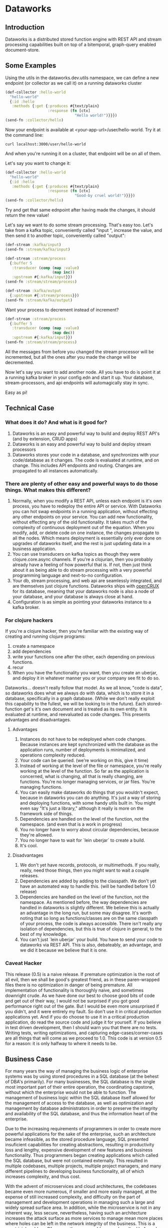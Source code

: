 * Dataworks

** Introduction
Dataworks is a distributed stored function engine with REST API and stream processing capabilities built on top of a bitemporal, graph-query enabled document-store.
** Some Examples
Using the utils in the dataworks.dev.utils namespace, we can define a new endpoint (or collector as we call it) on a running dataworks cluster
#+BEGIN_SRC clojure
(def-collector :hello-world
  "hello-world"
  {:id :hello
   :methods {:get {:produces #{text/plain}
                   :response (fn [ctx]
                               "Hello world!")}}})
(send-fn :collector/hello)
#+END_SRC

Now your endpoint is available at <your-app-url>/user/hello-world. Try it at the command line:
#+BEGIN_SRC shell
curl localhost:3000/user/hello-world
#+END_SRC

And when you're running it on a cluster, that endpoint will be on all of them.

Let's say you want to change it:
#+BEGIN_SRC clojure
(def-collector :hello-world
  "hello-world"
  {:id :hello
   :methods {:get {:produces #{text/plain}
                   :response (fn [ctx]
                               "Good-by cruel world!")}}})
(send-fn :collector/hello)
#+END_SRC

Try and get that same ednpoint after having made the changes, it should return the new value!

Let's say we want to do some stream processing. That's easy too.
Let's take from a kafka topic, conveniently called "input ", increase the value, and then  send it to another topic, conveniently called "output":
#+BEGIN_SRC clojure
(def-stream :kafka/input)
(send-fn :stream/kafka/input)

(def-stream :stream/process
  {:buffer 5
   :transducer (comp (map :value)
                     (map inc))
   :upstream #{:kafka/input}})
(send-fn :stream/stream/process)

(def-stream :kafka/output
  {:upstream #{:stream/process}})
(send-fn :stream/kafka/output)
#+END_SRC

Want your process to decrement instead of increment?
#+BEGIN_SRC clojure
(def-stream :stream/process
  {:buffer 5
   :transducer (comp (map :value)
                     (map dec))
   :upstream #{:kafka/input}})
(send-fn :stream/stream/process)
#+END_SRC

All the messages from before you changed the stream processor will be incremented, but all the ones after you made the change will be decremented.

Now let's say you want to add another node. All you have to do is point it at a running kafka broker in your config.edn and start it up. Your database, stream-processors, and api endpoints will automagically stay in sync.

Easy as pi!

** Technical Case
*** What does it do? And what is it good for?
1) Dataworks is an easy and powerful way to build and deploy REST API's (and by extension, CRUD apps)
2) Dataworks is an easy and powerful way to build and deploy stream processors
3) Dataworks stores your code in a database, and synchronizes with your code/database as it changes. The code is evaluated at runtime, and on change. This includes API endpoints and routing. Changes are propagated to all instances automatically.
*** There are plenty of other easy and powerful ways to do those things. What makes this different?
1) Normally, when you modify a REST API, unless each endpoint is it's own process, you have to redeploy the entire API or service. With Dataworks you can hot swap endpoints in a running application, without effecting any other endpoints on your service. You can add new functionality, without effecting any of the old functionality. It takes much of the complexity of continuous deployment out of the equation. When you modify, add, or delete code on one instance, the changes propagate to all the nodes. Which means deployment is essentially only ever done on upgrades of dataworks itself, and the rest is just updating data in a business application.
2) You can use transducers on kafka topics as though they were clojure.core.async channels. If you're a clojurian, then you probably already have a feeling of how powerful that is. If not, then just think about it as being able to do stream processing with a very powerful programming language and next-to-no configuration.
3) Your db, stream processing, and web api are seamlessly integrated, and are themselves just clojure functions. Dataworks ships with [[https://opencrux.com/][openCRUX]] for its database, meaning that your dataworks node is also a node of your database, and your database is always close at hand.
4) Configuration is as simple as pointing your dataworks instance to a kafka broker.
*** For clojure hackers
If you're a clojure hacker, then you're familiar with the existing way of creating and running clojure programs:
1) create a namespace
2) add dependencies
3) write your functions one after the other, each depending on previous functions.
4) recur
5) When you have the functionality you want, then you create an uberjar, and deploy it in whatever manner you or your company see fit to do so.
Dataworks... doesn't really follow that model. As we all know, "code is data", so dataworks does what we always do with data, which is to store it in a database, specifically in a graph database. (While we don't really exploit this capability to the fullest, we will be looking to in the future). Each stored-function get's it's own document and is treated as its own entity. It is evaluated at runtime, and reevaluated as code changes. This presents advantages and disadvantages.
**** Advantages
1) Instances do not have to be redeployed when code changes. Because instances are kept synchronized with the database as the application runs, number of deployments is minimalized, and operations complexity reduced.
2) Your code can be queried. (we're working on this, give it time)
3) Instead of working at the level of the file or namespace, you're really working at the level of the function. So far as the application is concerned, what is changing, all that is really changing, are functions. You're no longer managing services, or jar files. You're managing functions.
4) You can easily make dataworks do things that you wouldn't expect, because in dataworks you can do anything. It's just a way of storing and deploying functions, with some handy utils built in. You might even say "It's just a library," although it really is more on the framework side of things.
5) Dependencies are handled on the level of the function, not the namespace. (and even that is a work in progress)
6) You no longer have to worry about circular dependencies, because they're allowed.
7) You no longer have to wait for `lein uberjar` to create a build.
8) It's cool.
**** Disadvantages
1) We don't yet have records, protocols, or multimethods. If you really, really, need those things, then you might want to wait a couple releases.
2) Dependencies are added by adding to the classpath. We don't yet have an automated way to handle this. (will be handled before 1.0 release)
3) Dependencies are handled on the level of the function, not the namespace.
   As mentioned before, the way dependencies are handled in dataworks is slightly different.
   We believe this is actually an advantage in the long run, but some may disagree.
   It's worth noting that so long as functions/classes are on the same classpath of your process, the code is always accessible. There isn't really any isolation of dependencies, but this is true of clojure in general, to the best of my knowledge.
4) You can't just `lein uberjar` your build. You have to send your code to dataworks via REST API.
   This is also, debateably, an advantage, and we did it because we believe that it is one.

*** Caveat Hacker
This release (0.5) is a naive release. If premature optimization is the root of all evil, then we shall be good's greatest friend, as in these paren-wrapped files there is no optimization in danger of being premature. All implementation of functionality is thoroughly naive, and sometimes downright crude. As we have done our best to choose good bits of code and get out of their way, I would not be surprised if you got good performance right out of the gate. But I would be even more unsurprised if you didn't, and it were entirely my fault. So don't use it in critical production applications yet. And if you do choose to use it in a critical production application, do read the source code and judge it for yourself. If you believe in test driven development, then I should warn you that there are no tests. Writing tests, writing optimizations, and capturing edge-cases/corner-cases are all things that will come as we proceed to 1.0. This code is at version 0.5 for a reason: it is only halfway to where it needs to be.
** Business Case
For many years the way of managing the business logic of enterprise systems was by using stored procedures in a SQL database (at the behest of DBA's primarily). For many businesses, the SQL database is the single most important part of their entire operation, the coordinating capstone, without which the enterprise would not be able to function. The management of business logic within the SQL database itself allowed for the management of access to the database, as well as optimization and management by database administrators in order to preserve the integrity and availability of the SQL database, and thus the information heart of the enterprise.

Due to the increasing requirements of programmers in order to create more powerful applications for the sake of the enterprise, such an architecture became infeasible, as the stored procedure language, SQL presented insuficient capabilities for creating abstractions, resulting in productivity loss and lengthy, expensive development of new features and business functionality. Thus programmers began creating applications which called the SQL database, but were not contained externally. This resulted in multiple codebases, multiple projects, multiple project managers, and many different pipelines to developing business functionality, all of which increases complexity, and thus cost.

With the advent of microservices and cloud architectures, the codebases became even more numerous, if smaller and more easily managed, at the expense of still increased complexity, and difficulty on the part of management and development operations in managing such a large and widely spread surface area. In addition, while the microservice is not in any inherent way, less secure, nevertheless, having such an architecture increases the attack surface as more services to manage mean more places where holes can be left in the network integrity of the business. This is a non-trivial problem. Of course, the same problems as described before also apply here with still greater effect, with the increasing complexity and demands on development operations increasing cost and adding development overhead. In addition, the complicated toolchains often used with the languages for these microservices, particularly nodeJS and its accompanying ecosystem, tends to result in significant waste of development time on managing tooling instead of writing business logic, which results in high inefficiency and significantly lower return on investment (ROI). For many enterprises, the advantages these microservice architectures provide of high scalability make their disadvantages a frustrating, but unavoidable necessity.

Dataworks solves the issues of the monolithic and microservice architectures while largely preserving the advantages of both. It does so by a return to the old "stored procedure" way of doing things, but using an extremely powerful, enterprise tested language called clojure for writing and implementing business logic. The language is extremely productive and programmer friendly, and has been used successfully by numerous businesses across a wide variety of use-cases. In addition, since programs are written at the level of a function, they are easy to manage and write on the level of their individual functionality, preserving the ease of develpment of the microservices architecture, but because they are centralized within a single system, the business logic is easy to manage and optimize for management and development operations. Because Dataworks is distributed by default, and horizontally scalable with little-to-no configuration, the scalability advantage of microservices is also preserved, So far as security is concerned, because only a single application contains all the business logic, the ability to manage the attack surface is increased, and thus the overall attack surface can be reduced. The distributed nature of Dataworks makes it highly fault tolerant, and thus suitable for critical business applications. The stream processing and REST API capabilities make it suitable for modern businesses with a high capacity for integration and for business process automation, which is the true purpose of Dataworks.

** Installation
To run a Dataworks node, compile an uberjar, then point your config.edn to a running kafka broker (see example-config.edn) and then run:

#+BEGIN_SRC bash
lein uberjar
java -jar dataworks-0.5.0-standalone.jar
#+END_SRC

We recommend running it behind NginX in production, with a reverse proxy configuration.

** TODO Basic Usage
See the demo-app in the documentation for further details.
** Project Roadmap
*** 0.5 Initial release (You Are Here)
**** accepts and evaluates stored-functions via REST API
**** can dynamically create user-level REST API endpoints
**** can produce to and consume from Kafka topics
**** can add to and query bitemporal document store (Crux DB)
*** 0.6 timer utils
Running hourly/weekly reports are a common business use case. As such being able to do things on a timer/schedule is very important. Doing so in a distributed context is slightly more challenging, which is why it's not in the initial release.
*** 0.7 release project/editing environment
Developers should be able to develop stored functions in an IDE-like environment, similar to how they program today. We intend to release utils for liquid and emacs with utility functions for interfacing code with dataworks.
*** 0.8 better dependency management
*** 0.9 add replay functionality
Given the nature of our database and how stored-functions work, it should be possible to capture and "replay" the various HTTP requests and/or kafka streams with modified developer-level code, for testing purposes. One should be able to receive an HTTP request, or series of HTTP requests, or a series of kafka messages and test those requests/messages with multiple iterations of code to see what would have happened in real-life scenarios with the modified code. (given the bitemporality of the user-db, one should even be able to "merge" the result of the test, with the production db, if the data in the production db is incorrect, and can do so without losing the initial production data or the test data, however, that functionality is not to be expected in 0.8).

*** 1.0 all of the above, load-tested and optimized

We built this software to meet our own B2B integration and automation needs. If that's something you need, and would like our help with, you should contact our consulting company [[acgollapalli@jnasquare.com][JNA Square]].
